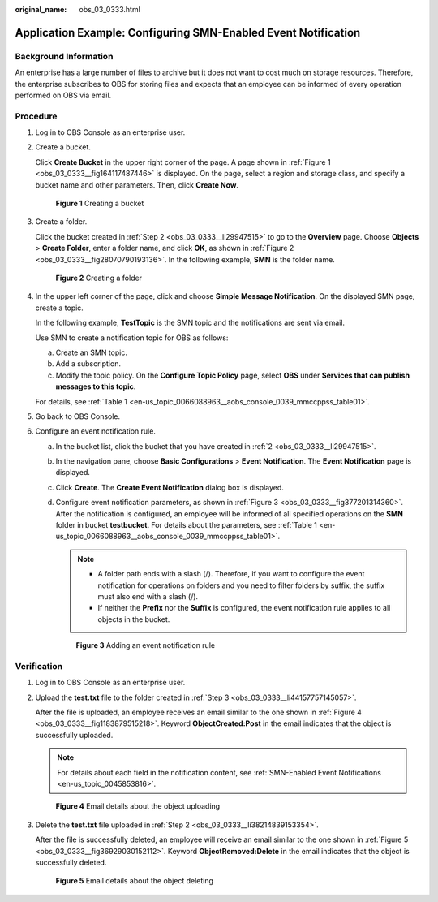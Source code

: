 :original_name: obs_03_0333.html

.. _obs_03_0333:

Application Example: Configuring SMN-Enabled Event Notification
===============================================================

Background Information
----------------------

An enterprise has a large number of files to archive but it does not want to cost much on storage resources. Therefore, the enterprise subscribes to OBS for storing files and expects that an employee can be informed of every operation performed on OBS via email.

Procedure
---------

#. Log in to OBS Console as an enterprise user.

#. .. _obs_03_0333__li29947515:

   Create a bucket.

   Click **Create Bucket** in the upper right corner of the page. A page shown in :ref:`Figure 1 <obs_03_0333__fig164117487446>` is displayed. On the page, select a region and storage class, and specify a bucket name and other parameters. Then, click **Create Now**.

   .. _obs_03_0333__fig164117487446:

   .. figure:: /_static/images/en-us_image_0129426050.png
      :alt: **Figure 1** Creating a bucket

      **Figure 1** Creating a bucket

#. .. _obs_03_0333__li44157757145057:

   Create a folder.

   Click the bucket created in :ref:`Step 2 <obs_03_0333__li29947515>` to go to the **Overview** page. Choose **Objects** > **Create Folder**, enter a folder name, and click **OK**, as shown in :ref:`Figure 2 <obs_03_0333__fig28070790193136>`. In the following example, **SMN** is the folder name.

   .. _obs_03_0333__fig28070790193136:

   .. figure:: /_static/images/en-us_image_0129556228.png
      :alt: **Figure 2** Creating a folder

      **Figure 2** Creating a folder

#. In the upper left corner of the page, click |image1| and choose **Simple Message Notification**. On the displayed SMN page, create a topic.

   In the following example, **TestTopic** is the SMN topic and the notifications are sent via email.

   Use SMN to create a notification topic for OBS as follows:

   a. Create an SMN topic.
   b. Add a subscription.
   c. Modify the topic policy. On the **Configure Topic Policy** page, select **OBS** under **Services that can publish messages to this topic**.

   For details, see :ref:`Table 1 <en-us_topic_0066088963__aobs_console_0039_mmccppss_table01>`.

#. Go back to OBS Console.

#. Configure an event notification rule.

   a. In the bucket list, click the bucket that you have created in :ref:`2 <obs_03_0333__li29947515>`.

   b. In the navigation pane, choose **Basic Configurations** > **Event Notification**. The **Event Notification** page is displayed.

   c. Click **Create**. The **Create Event Notification** dialog box is displayed.

   d. Configure event notification parameters, as shown in :ref:`Figure 3 <obs_03_0333__fig377201314360>`. After the notification is configured, an employee will be informed of all specified operations on the **SMN** folder in bucket **testbucket**. For details about the parameters, see :ref:`Table 1 <en-us_topic_0066088963__aobs_console_0039_mmccppss_table01>`.

      .. note::

         -  A folder path ends with a slash (/). Therefore, if you want to configure the event notification for operations on folders and you need to filter folders by suffix, the suffix must also end with a slash (/).
         -  If neither the **Prefix** nor the **Suffix** is configured, the event notification rule applies to all objects in the bucket.

      .. _obs_03_0333__fig377201314360:

      .. figure:: /_static/images/en-us_image_0145403235.png
         :alt: **Figure 3** Adding an event notification rule

         **Figure 3** Adding an event notification rule

Verification
------------

#. Log in to OBS Console as an enterprise user.

#. .. _obs_03_0333__li38214839153354:

   Upload the **test.txt** file to the folder created in :ref:`Step 3 <obs_03_0333__li44157757145057>`.

   After the file is uploaded, an employee receives an email similar to the one shown in :ref:`Figure 4 <obs_03_0333__fig1183879515218>`. Keyword **ObjectCreated:Post** in the email indicates that the object is successfully uploaded.

   .. note::

      For details about each field in the notification content, see :ref:`SMN-Enabled Event Notifications <en-us_topic_0045853816>`.

   .. _obs_03_0333__fig1183879515218:

   .. figure:: /_static/images/en-us_image_0129289372.png
      :alt: **Figure 4** Email details about the object uploading

      **Figure 4** Email details about the object uploading

#. Delete the **test.txt** file uploaded in :ref:`Step 2 <obs_03_0333__li38214839153354>`.

   After the file is successfully deleted, an employee will receive an email similar to the one shown in :ref:`Figure 5 <obs_03_0333__fig36929030152112>`. Keyword **ObjectRemoved:Delete** in the email indicates that the object is successfully deleted.

   .. _obs_03_0333__fig36929030152112:

   .. figure:: /_static/images/en-us_image_0129289481.png
      :alt: **Figure 5** Email details about the object deleting

      **Figure 5** Email details about the object deleting

.. |image1| image:: /_static/images/en-us_image_0000001196392484.png
